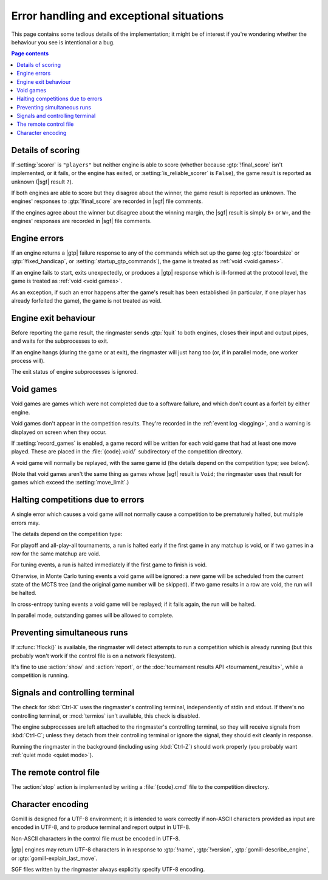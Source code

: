 Error handling and exceptional situations
-----------------------------------------

This page contains some tedious details of the implementation; it might be of
interest if you're wondering whether the behaviour you see is intentional or a
bug.

.. contents:: Page contents
   :local:
   :backlinks: none


.. _details of scoring:

Details of scoring
^^^^^^^^^^^^^^^^^^

If :setting:`scorer` is ``"players"`` but neither engine is able to score
(whether because :gtp:`!final_score` isn't implemented, or it fails, or the
engine has exited, or :setting:`is_reliable_scorer` is ``False``), the game
result is reported as unknown (|sgf| result ``?``).

If both engines are able to score but they disagree about the winner, the game
result is reported as unknown. The engines' responses to :gtp:`!final_score`
are recorded in |sgf| file comments.

If the engines agree about the winner but disagree about the winning margin,
the |sgf| result is simply ``B+`` or ``W+``, and the engines' responses are
recorded in |sgf| file comments.


.. _engine errors:

Engine errors
^^^^^^^^^^^^^

If an engine returns a |gtp| failure response to any of the commands which set
up the game (eg :gtp:`!boardsize` or :gtp:`!fixed_handicap`, or
:setting:`startup_gtp_commands`), the game is treated as :ref:`void <void
games>`.

If an engine fails to start, exits unexpectedly, or produces a |gtp| response
which is ill-formed at the protocol level, the game is treated as :ref:`void
<void games>`.

As an exception, if such an error happens after the game's result has been
established (in particular, if one player has already forfeited the game), the
game is not treated as void.


.. _engine exit behaviour:

Engine exit behaviour
^^^^^^^^^^^^^^^^^^^^^

Before reporting the game result, the ringmaster sends :gtp:`!quit` to both
engines, closes their input and output pipes, and waits for the subprocesses
to exit.

If an engine hangs (during the game or at exit), the ringmaster will just hang
too (or, if in parallel mode, one worker process will).

The exit status of engine subprocesses is ignored.


.. index:: void games

.. _void games:

Void games
^^^^^^^^^^

Void games are games which were not completed due to a software failure, and
which don't count as a forfeit by either engine.

Void games don't appear in the competition results. They're recorded in the
:ref:`event log <logging>`, and a warning is displayed on screen when they
occur.

If :setting:`record_games` is enabled, a game record will be written for each
void game that had at least one move played. These are placed in the
:file:`{code}.void/` subdirectory of the competition directory.

A void game will normally be replayed, with the same game id (the details
depend on the competition type; see below).

(Note that void games aren't the same thing as games whose |sgf| result is
``Void``; the ringmaster uses that result for games which exceed the
:setting:`move_limit`.)


Halting competitions due to errors
^^^^^^^^^^^^^^^^^^^^^^^^^^^^^^^^^^

A single error which causes a void game will not normally cause a competition
to be prematurely halted, but multiple errors may.

The details depend on the competition type:

For playoff and all-play-all tournaments, a run is halted early if the first
game in any matchup is void, or if two games in a row for the same matchup are
void.

For tuning events, a run is halted immediately if the first game to finish is
void.

Otherwise, in Monte Carlo tuning events a void game will be ignored: a new
game will be scheduled from the current state of the MCTS tree (and the
original game number will be skipped). If two game results in a row are void,
the run will be halted.

In cross-entropy tuning events a void game will be replayed; if it fails
again, the run will be halted.

In parallel mode, outstanding games will be allowed to complete.


Preventing simultaneous runs
^^^^^^^^^^^^^^^^^^^^^^^^^^^^

If :c:func:`!flock()` is available, the ringmaster will detect attempts to run
a competition which is already running (but this probably won't work if the
control file is on a network filesystem).

It's fine to use :action:`show` and :action:`report`, or the :doc:`tournament
results API <tournament_results>`, while a competition is running.


Signals and controlling terminal
^^^^^^^^^^^^^^^^^^^^^^^^^^^^^^^^

The check for :kbd:`Ctrl-X` uses the ringmaster's controlling terminal,
independently of stdin and stdout. If there's no controlling terminal, or
:mod:`termios` isn't available, this check is disabled.

The engine subprocesses are left attached to the ringmaster's controlling
terminal, so they will receive signals from :kbd:`Ctrl-C`; unless they detach
from their controlling terminal or ignore the signal, they should exit
cleanly in response.

Running the ringmaster in the background (including using :kbd:`Ctrl-Z`)
should work properly (you probably want :ref:`quiet mode <quiet mode>`).


.. _remote control file:

The remote control file
^^^^^^^^^^^^^^^^^^^^^^^

The :action:`stop` action is implemented by writing a :file:`{code}.cmd` file
to the competition directory.


Character encoding
^^^^^^^^^^^^^^^^^^

Gomill is designed for a UTF-8 environment; it is intended to work correctly
if non-ASCII characters provided as input are encoded in UTF-8, and to produce
terminal and report output in UTF-8.

Non-ASCII characters in the control file must be encoded in UTF-8.

|gtp| engines may return UTF-8 characters in in response to :gtp:`!name`,
:gtp:`!version`, :gtp:`gomill-describe_engine`, or
:gtp:`gomill-explain_last_move`.

SGF files written by the ringmaster always explicitly specify UTF-8 encoding.

